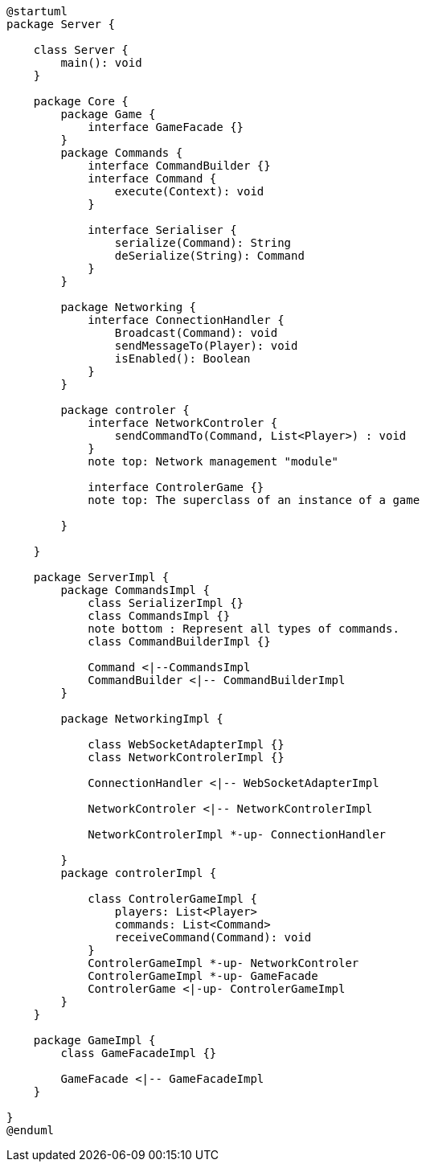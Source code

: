 [plantuml]
....
@startuml
package Server {

    class Server {
        main(): void
    }

    package Core {
        package Game {
            interface GameFacade {}
        }
        package Commands {
            interface CommandBuilder {}
            interface Command {
                execute(Context): void
            }

            interface Serialiser {
                serialize(Command): String
                deSerialize(String): Command
            }
        }

        package Networking {
            interface ConnectionHandler {
                Broadcast(Command): void
                sendMessageTo(Player): void
                isEnabled(): Boolean
            }
        }

        package controler {
            interface NetworkControler {
            	sendCommandTo(Command, List<Player>) : void
            }
            note top: Network management "module"

            interface ControlerGame {}
            note top: The superclass of an instance of a game

        }

    }
      
    package ServerImpl {
        package CommandsImpl {
            class SerializerImpl {}
            class CommandsImpl {}
            note bottom : Represent all types of commands.
            class CommandBuilderImpl {}

            Command <|--CommandsImpl
            CommandBuilder <|-- CommandBuilderImpl
        }

        package NetworkingImpl {

            class WebSocketAdapterImpl {}
            class NetworkControlerImpl {}

            ConnectionHandler <|-- WebSocketAdapterImpl

            NetworkControler <|-- NetworkControlerImpl
            
            NetworkControlerImpl *-up- ConnectionHandler

        }
        package controlerImpl {

            class ControlerGameImpl {
                players: List<Player>
                commands: List<Command>
                receiveCommand(Command): void
            }
            ControlerGameImpl *-up- NetworkControler
            ControlerGameImpl *-up- GameFacade
            ControlerGame <|-up- ControlerGameImpl
        }
    }
  
    package GameImpl {
        class GameFacadeImpl {}
        
        GameFacade <|-- GameFacadeImpl
    }

}
@enduml
....
